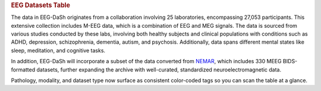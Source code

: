 .. title:: EEG Datasets Table

.. rubric:: EEG Datasets Table

The data in EEG-DaSh originates from a collaboration involving 25 laboratories, encompassing 27,053 participants. This extensive collection includes M-EEG data, which is a combination of EEG and MEG signals. The data is sourced from various studies conducted by these labs,
involving both healthy subjects and clinical populations with conditions such as ADHD, depression, schizophrenia, dementia, autism, and psychosis. Additionally, data spans different mental states like sleep, meditation, and cognitive tasks.

In addition, EEG-DaSh will incorporate a subset of the data converted from `NEMAR <https://nemar.org/>`__, which includes 330 MEEG BIDS-formatted datasets, further expanding the archive with well-curated, standardized neuroelectromagnetic data.

.. raw:: html

   <figure class="eegdash-figure" style="margin: 0 0 1.25rem 0;">

.. raw:: html
   :file: ../_static/dataset_generated/dataset_summary_table.html

.. raw:: html

   <figcaption class="eegdash-caption">
     Table: Sortable catalogue of EEG‑DaSh datasets. Use the “Filters” button to open column filters;
     click a column header to jump directly to a filter pane. The Total row is pinned at the bottom.
     * means that we use the median value across multiple recordings in the dataset, and empty cells
     when the metainformation is not extracted yet.
   </figcaption>
   </figure>

Pathology, modality, and dataset type now surface as consistent color-coded tags so you can scan the table at a glance.

.. raw:: html

   <!-- jQuery + DataTables core -->
   <script src="https://code.jquery.com/jquery-3.7.1.min.js"></script>
   <link rel="stylesheet" href="https://cdn.datatables.net/v/bm/dt-1.13.4/datatables.min.css"/>
   <script src="https://cdn.datatables.net/v/bm/dt-1.13.4/datatables.min.js"></script>

   <!-- Buttons + SearchPanes (+ Select required by SearchPanes) -->
   <link rel="stylesheet" href="https://cdn.datatables.net/buttons/2.4.2/css/buttons.dataTables.min.css">
   <script src="https://cdn.datatables.net/buttons/2.4.2/js/dataTables.buttons.min.js"></script>
   <link rel="stylesheet" href="https://cdn.datatables.net/select/1.7.0/css/select.dataTables.min.css">
   <link rel="stylesheet" href="https://cdn.datatables.net/searchpanes/2.3.1/css/searchPanes.dataTables.min.css">
   <script src="https://cdn.datatables.net/select/1.7.0/js/dataTables.select.min.js"></script>
   <script src="https://cdn.datatables.net/searchpanes/2.3.1/js/dataTables.searchPanes.min.js"></script>

   <style>
     /* Styling for the Total row (placed in tfoot) */
     table.sd-table tfoot td {
       font-weight: 600;
       border-top: 2px solid rgba(0,0,0,0.2);
       background: #f9fafb;
       /* Match body cell padding to keep perfect alignment */
       padding: 8px 10px !important;
       vertical-align: middle;
     }

     /* Right-align numeric-like columns (2..8) consistently for body & footer */
     table.sd-table tbody td:nth-child(n+2),
     table.sd-table tfoot td:nth-child(n+2) {
       text-align: right;
     }
     /* Keep first column (Dataset/Total) left-aligned */
     table.sd-table tbody td:first-child,
     table.sd-table tfoot td:first-child {
       text-align: left;
     }
   </style>

   <script>
   // Helper: robustly extract values for SearchPanes when needed
   function tagsArrayFromHtml(html) {
     if (html == null) return [];
     // If it's numeric or plain text, just return as a single value
     if (typeof html === 'number') return [String(html)];
     if (typeof html === 'string' && html.indexOf('<') === -1) return [html.trim()];
     // Else parse any .tag elements inside HTML
     var tmp = document.createElement('div');
     tmp.innerHTML = html;
     var tags = Array.from(tmp.querySelectorAll('.tag')).map(function(el){
       return (el.textContent || '').trim();
     });
     return tags.length ? tags : [tmp.textContent.trim()];
   }

   // Helper: parse human-readable sizes like "4.31 GB" into bytes (number)
   function parseSizeToBytes(text) {
     if (!text) return 0;
     var s = String(text).trim();
     var m = s.match(/([\d,.]+)\s*(TB|GB|MB|KB|B)/i);
     if (!m) return 0;
     var value = parseFloat(m[1].replace(/,/g, ''));
     var unit = m[2].toUpperCase();
     var factor = { B:1, KB:1024, MB:1024**2, GB:1024**3, TB:1024**4 }[unit] || 1;
     return value * factor;
   }

   $(function () {
     var $table = $('#datasets-table');
     if (!$table.length) {
       return;
     }
     if ($.fn.DataTable && $.fn.DataTable.isDataTable($table[0])) {
       return;
     }

     // 1) Move the "Total" row into <tfoot> so sorting/filtering never moves it
     var $tbody = $table.find('tbody');
     var $total = $tbody.find('tr').filter(function(){
       return $(this).find('td').eq(0).text().trim() === 'Total';
     });
     if ($total.length) {
       var $tfoot = $table.find('tfoot');
       if (!$tfoot.length) $tfoot = $('<tfoot/>').appendTo($table);
       $total.appendTo($tfoot);
     }

     // 2) Initialize DataTable with SearchPanes button
     var FILTER_COLS = [1,2,3,4,5,6];
     // Detect the index of the size column by header text
     var sizeIdx = (function(){
       var idx = -1;
       $table.find('thead th').each(function(i){
         var t = $(this).text().trim().toLowerCase();
         if (t === 'size on disk' || t === 'size') idx = i;
       });
       return idx;
     })();

     var table = $table.DataTable({
       dom: 'Blfrtip',
       paging: false,
       searching: true,
       info: false,
       language: {
         search: 'Filter dataset:',
         searchPanes: { collapse: { 0: 'Filters', _: 'Filters (%d)' } }
       },
       buttons: [{
         extend: 'searchPanes',
         text: 'Filters',
         config: { cascadePanes: true, viewTotal: true, layout: 'columns-4', initCollapsed: false }
       }],
       columnDefs: (function(){
         var defs = [
           { searchPanes: { show: true }, targets: FILTER_COLS }
         ];
         if (sizeIdx !== -1) {
           defs.push({
             targets: sizeIdx,
             render: function(data, type) {
               if (type === 'sort' || type === 'type') {
                 return parseSizeToBytes(data);
               }
               return data;
             }
           });
         }
         return defs;
       })()
     });

     // 3) UX: click a header to open the relevant filter pane
     $table.find('thead th').each(function (i) {
       if ([1,2,3,4].indexOf(i) === -1) return;
       $(this).css('cursor','pointer').attr('title','Click to filter this column');
       $(this).on('click', function () {
         table.button('.buttons-searchPanes').trigger();
         setTimeout(function () {
           var idx = [1,2,3,4].indexOf(i);
           var $container = $(table.searchPanes.container());
           var $pane = $container.find('.dtsp-pane').eq(idx);
           var $title = $pane.find('.dtsp-title');
           if ($title.length) $title.trigger('click');
         }, 0);
       });
     });
   });
   </script>
